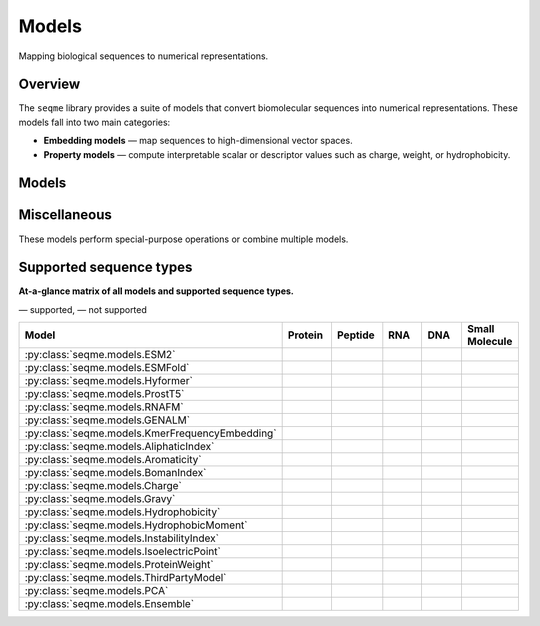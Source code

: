 Models
======

Mapping biological sequences to numerical representations.

Overview
--------
The ``seqme`` library provides a suite of models that convert biomolecular sequences into numerical
representations. These models fall into two main categories:

* **Embedding models** — map sequences to high-dimensional vector spaces.
* **Property models** — compute interpretable scalar or descriptor values such as charge, weight, or hydrophobicity.

Models
------
.. autosummary::
    :toctree:
    :nosignatures:

    seqme.models.ESM2
    seqme.models.ESMFold
    seqme.models.Hyformer
    seqme.models.ProstT5
    seqme.models.RNAFM
    seqme.models.GENALM
    seqme.models.KmerFrequencyEmbedding

    seqme.models.AliphaticIndex
    seqme.models.Aromaticity
    seqme.models.BomanIndex
    seqme.models.Charge
    seqme.models.Gravy
    seqme.models.Hydrophobicity
    seqme.models.HydrophobicMoment
    seqme.models.InstabilityIndex
    seqme.models.IsoelectricPoint
    seqme.models.ProteinWeight

Miscellaneous
-------------
These models perform special-purpose operations or combine multiple models.

.. autosummary::
    :toctree:
    :nosignatures:

    seqme.models.ThirdPartyModel
    seqme.models.PCA
    seqme.models.Ensemble


.. |ok| image:: /_static/green-check.svg
   :alt: ✓
   :class: icon

.. |no| image:: /_static/gray-cross.svg
   :alt: ✗
   :class: icon


Supported sequence types
------------------------
**At-a-glance matrix of all models and supported sequence types.**

|ok| — supported, |no| — not supported

.. list-table::
   :header-rows: 1
   :widths: 36 10 10 10 10 10
   :align: center

   * - **Model**
     - **Protein**
     - **Peptide**
     - **RNA**
     - **DNA**
     - **Small Molecule**
   * - :py:class:`seqme.models.ESM2`
     - |ok|
     - |ok|
     - |no|
     - |no|
     - |no|
   * - :py:class:`seqme.models.ESMFold`
     - |ok|
     - |no|
     - |no|
     - |no|
     - |no|
   * - :py:class:`seqme.models.Hyformer`
     - |no|
     - |ok|
     - |no|
     - |no|
     - |ok|
   * - :py:class:`seqme.models.ProstT5`
     - |ok|
     - |ok|
     - |no|
     - |no|
     - |no|
   * - :py:class:`seqme.models.RNAFM`
     - |no|
     - |no|
     - |ok|
     - |no|
     - |no|
   * - :py:class:`seqme.models.GENALM`
     - |no|
     - |no|
     - |no|
     - |ok|
     - |no|
   * - :py:class:`seqme.models.KmerFrequencyEmbedding`
     - |ok|
     - |ok|
     - |ok|
     - |ok|
     - |no|
   * - :py:class:`seqme.models.AliphaticIndex`
     - |ok|
     - |ok|
     - |no|
     - |no|
     - |no|
   * - :py:class:`seqme.models.Aromaticity`
     - |ok|
     - |ok|
     - |no|
     - |no|
     - |no|
   * - :py:class:`seqme.models.BomanIndex`
     - |ok|
     - |ok|
     - |no|
     - |no|
     - |no|
   * - :py:class:`seqme.models.Charge`
     - |ok|
     - |ok|
     - |no|
     - |no|
     - |no|
   * - :py:class:`seqme.models.Gravy`
     - |ok|
     - |ok|
     - |no|
     - |no|
     - |no|
   * - :py:class:`seqme.models.Hydrophobicity`
     - |ok|
     - |ok|
     - |no|
     - |no|
     - |no|
   * - :py:class:`seqme.models.HydrophobicMoment`
     - |ok|
     - |ok|
     - |no|
     - |no|
     - |no|
   * - :py:class:`seqme.models.InstabilityIndex`
     - |ok|
     - |ok|
     - |no|
     - |no|
     - |no|
   * - :py:class:`seqme.models.IsoelectricPoint`
     - |ok|
     - |ok|
     - |no|
     - |no|
     - |no|
   * - :py:class:`seqme.models.ProteinWeight`
     - |ok|
     - |ok|
     - |no|
     - |no|
     - |no|
   * - :py:class:`seqme.models.ThirdPartyModel`
     - |ok|
     - |ok|
     - |ok|
     - |ok|
     - |ok|
   * - :py:class:`seqme.models.PCA`
     - |ok|
     - |ok|
     - |ok|
     - |ok|
     - |ok|
   * - :py:class:`seqme.models.Ensemble`
     - |ok|
     - |ok|
     - |ok|
     - |ok|
     - |ok|
